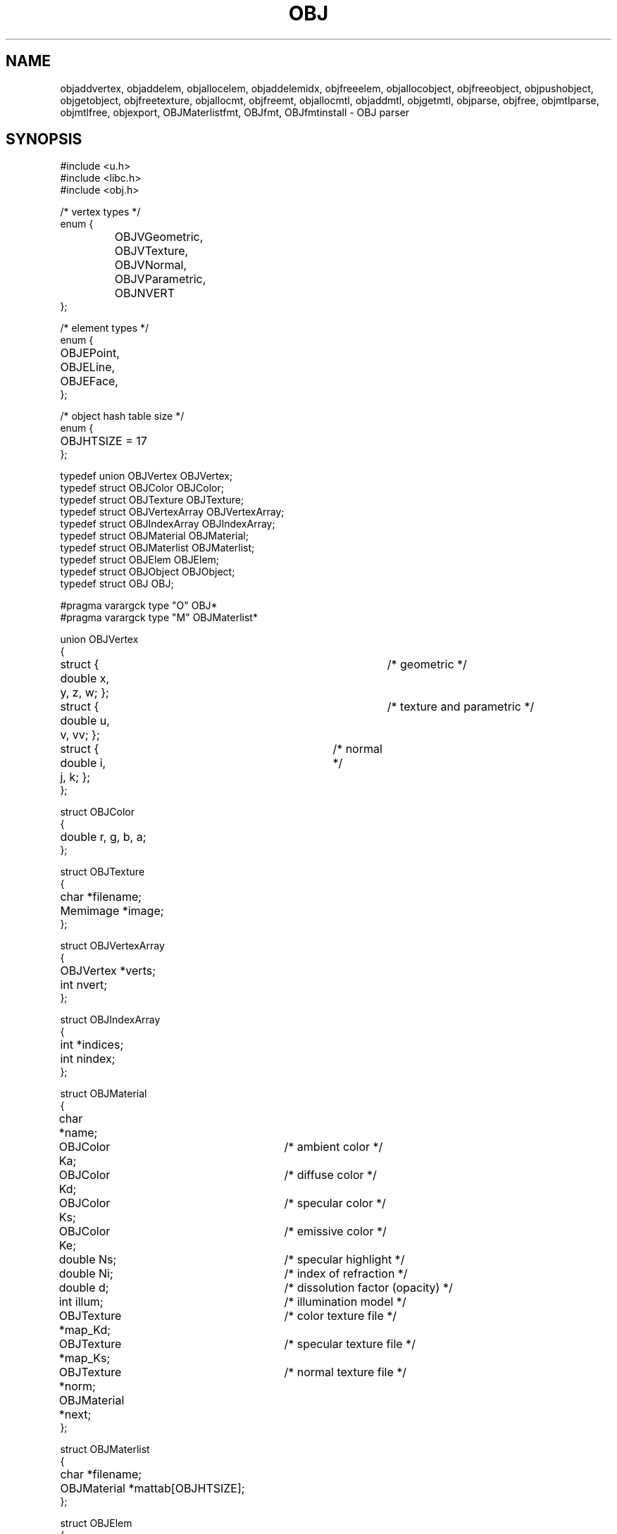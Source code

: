 .TH OBJ 2
.SH NAME
objaddvertex, objaddelem, objallocelem, objaddelemidx, objfreeelem,
objallocobject, objfreeobject, objpushobject, objgetobject,
objfreetexture, objallocmt, objfreemt, objallocmtl, objaddmtl,
objgetmtl, objparse, objfree, objmtlparse, objmtlfree, objexport,
OBJMaterlistfmt, OBJfmt, OBJfmtinstall
\- OBJ parser
.SH SYNOPSIS
.ta 0.7i +0.7i +0.7i +0.7i +0.7i +0.7i +0.7i
.EX
#include <u.h>
#include <libc.h>
#include <obj.h>

/* vertex types */
enum {
	OBJVGeometric,
	OBJVTexture,
	OBJVNormal,
	OBJVParametric,
	OBJNVERT
};

/* element types */
enum {
	OBJEPoint,
	OBJELine,
	OBJEFace,
};

/* object hash table size */
enum {
	OBJHTSIZE = 17
};

typedef union OBJVertex OBJVertex;
typedef struct OBJColor OBJColor;
typedef struct OBJTexture OBJTexture;
typedef struct OBJVertexArray OBJVertexArray;
typedef struct OBJIndexArray OBJIndexArray;
typedef struct OBJMaterial OBJMaterial;
typedef struct OBJMaterlist OBJMaterlist;
typedef struct OBJElem OBJElem;
typedef struct OBJObject OBJObject;
typedef struct OBJ OBJ;

#pragma varargck type "O" OBJ*
#pragma varargck type "M" OBJMaterlist*

union OBJVertex
{
	struct { double x, y, z, w; };	/* geometric */
	struct { double u, v, vv; };	/* texture and parametric */
	struct { double i, j, k; };	/* normal */
};

struct OBJColor
{
	double r, g, b, a;
};

struct OBJTexture
{
	char *filename;
	Memimage *image;
};

struct OBJVertexArray
{
	OBJVertex *verts;
	int nvert;
};

struct OBJIndexArray
{
	int *indices;
	int nindex;
};

struct OBJMaterial
{
	char *name;
	OBJColor Ka;		/* ambient color */
	OBJColor Kd;		/* diffuse color */
	OBJColor Ks;		/* specular color */
	OBJColor Ke;		/* emissive color */
	double Ns;		/* specular highlight */
	double Ni;		/* index of refraction */
	double d;		/* dissolution factor (opacity) */
	int illum;		/* illumination model */
	OBJTexture *map_Kd;	/* color texture file */
	OBJTexture *map_Ks;	/* specular texture file */
	OBJTexture *norm;	/* normal texture file */
	OBJMaterial *next;
};

struct OBJMaterlist
{
	char *filename;
	OBJMaterial *mattab[OBJHTSIZE];
};

struct OBJElem
{
	OBJIndexArray indextab[OBJNVERT];
	int type;
	OBJMaterial *mtl;
	OBJElem *next;
};

struct OBJObject
{
	char *name;
	OBJElem *child;
	OBJElem *lastone;
	OBJObject *next;
};

struct OBJ
{
	OBJVertexArray vertdata[OBJNVERT];
	OBJObject *objtab[OBJHTSIZE];
	OBJMaterlist *materials;
};

void objaddvertex(OBJ *obj, OBJVertex v, int vtype)
void objaddelem(OBJObject *o, OBJElem *e)
OBJElem *objallocelem(int t)
void objaddelemidx(OBJElem *e, int idxtab, int idx)
void objfreeelem(OBJElem *e)
OBJObject *objallocobject(char *n)
void objfreeobject(OBJObject *o)
void objpushobject(OBJ *obj, OBJObject *o)
OBJObject *objgetobject(OBJ *obj, char *n)
void objfreetexture(OBJTexture *t)
OBJMaterial *objallocmt(char *name)
void objfreemt(OBJMaterial *m)
OBJMaterlist *objallocmtl(char *file)
void objaddmtl(OBJMaterlist *ml, OBJMaterial *m)
OBJMaterial *objgetmtl(OBJMaterlist *ml, char *name)
OBJ *objparse(char *path)
void objfree(OBJ *obj)
OBJMaterlist *objmtlparse(char *path)
void objmtlfree(OBJMaterlist *ml)
int objexport(char *dstdir, OBJ *obj)

int OBJMaterlistfmt(Fmt *f)
int OBJfmt(Fmt *f)
void OBJfmtinstall(void)
.EE
.SH DESCRIPTION
This library provides a parser for the Wavefront OBJ 3d scene
description file format.
Objects are stored in a hash table within an
.B OBJ
structure, along with vertex data and materials.
.PP
.B Objparse
takes the
.I path
to an
.B .obj
file and returns a pointer to a dynamically allocated
.B OBJ
structure filled with its content.  Object and material names, as well
as material list and texture file names are preserved.
.PP
.B Objfree
takes a pointer to a previously allocated
.B OBJ
structure and frees it along with all of its content, including
textures (see
.BR OBJTexture .)
.PP
.B Objmtlparse
reads the
.B .mtl
file provided at
.I path
and returns a pointer to an allocated
.B OBJMaterlist
structure.  As its name implies, it contains a list of materials, each
with a name and a set of properties, including textures.
.PP
.B Objmtlfree
takes a pointer to a previously allocated
.B OBJMaterlist
and releases its memory and that of its members.
.PP
.B OBJfmt
is a formatting routine used to serialize an
.B OBJ
structure into text, and
.B OBJMaterlistfmt
does the same for
.B OBJMaterlist
structures.  You can install them for a custom format label, or use
the
.B OBJfmtinstall
procedure provided with this library to install them for the
.B %O
and
.B %M
labels respectively.
.SH SOURCE
.B /sys/src/libobj
.SH SEE ALSO
.IR geometry (2),
.IR fmtinstall(2)
.br
http://paulbourke.net/dataformats/obj
.br
https://people.sc.fsu.edu/~jburkardt/data/obj/obj.html
.br
https://paulbourke.net/dataformats/mtl/
.br
https://www.loc.gov/preservation/digital/formats/fdd/fdd000508.shtml
.br
https://people.computing.clemson.edu/~dhouse/courses/405/docs/brief-obj-file-format.html
.SH DIAGNOSTICS
All the routines write to
.IR errstr (2)
in the event of failure, and return either nil or -1.
.SH BUGS
There are probably some in the parser. It should be simpler.
.PP
Objexport uses an internal 8KB buffer for fmt(2) writes that can
overflow libthread stacks.  If you're getting weird errors with
malloc(2) and friends after using it in your program, increase the
mainstacksize.
